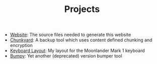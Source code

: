 #+TITLE: Projects

- [[https://github.com/fwinkelbauer/fwinkelbauer.github.io][Website]]: The source files needed to generate this website
- [[https://github.com/fwinkelbauer/chunkyard][Chunkyard]]: A backup tool which uses content defined chunking and encryption
- [[https://configure.zsa.io/moonlander/layouts/rXlOQ/latest/0][Keyboard Layout]]: My layout for the Moonlander Mark 1 keyboard
- [[/posts/2019-11-01-version-management][Bumpy]]: Yet another (deprecated) version bumper tool

